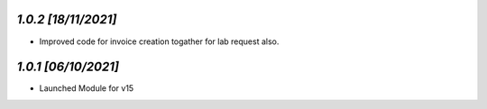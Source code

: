 `1.0.2                                                        [18/11/2021]`
***************************************************************************
- Improved code for invoice creation togather for lab request also.

`1.0.1                                                        [06/10/2021]`
***************************************************************************
- Launched Module for v15